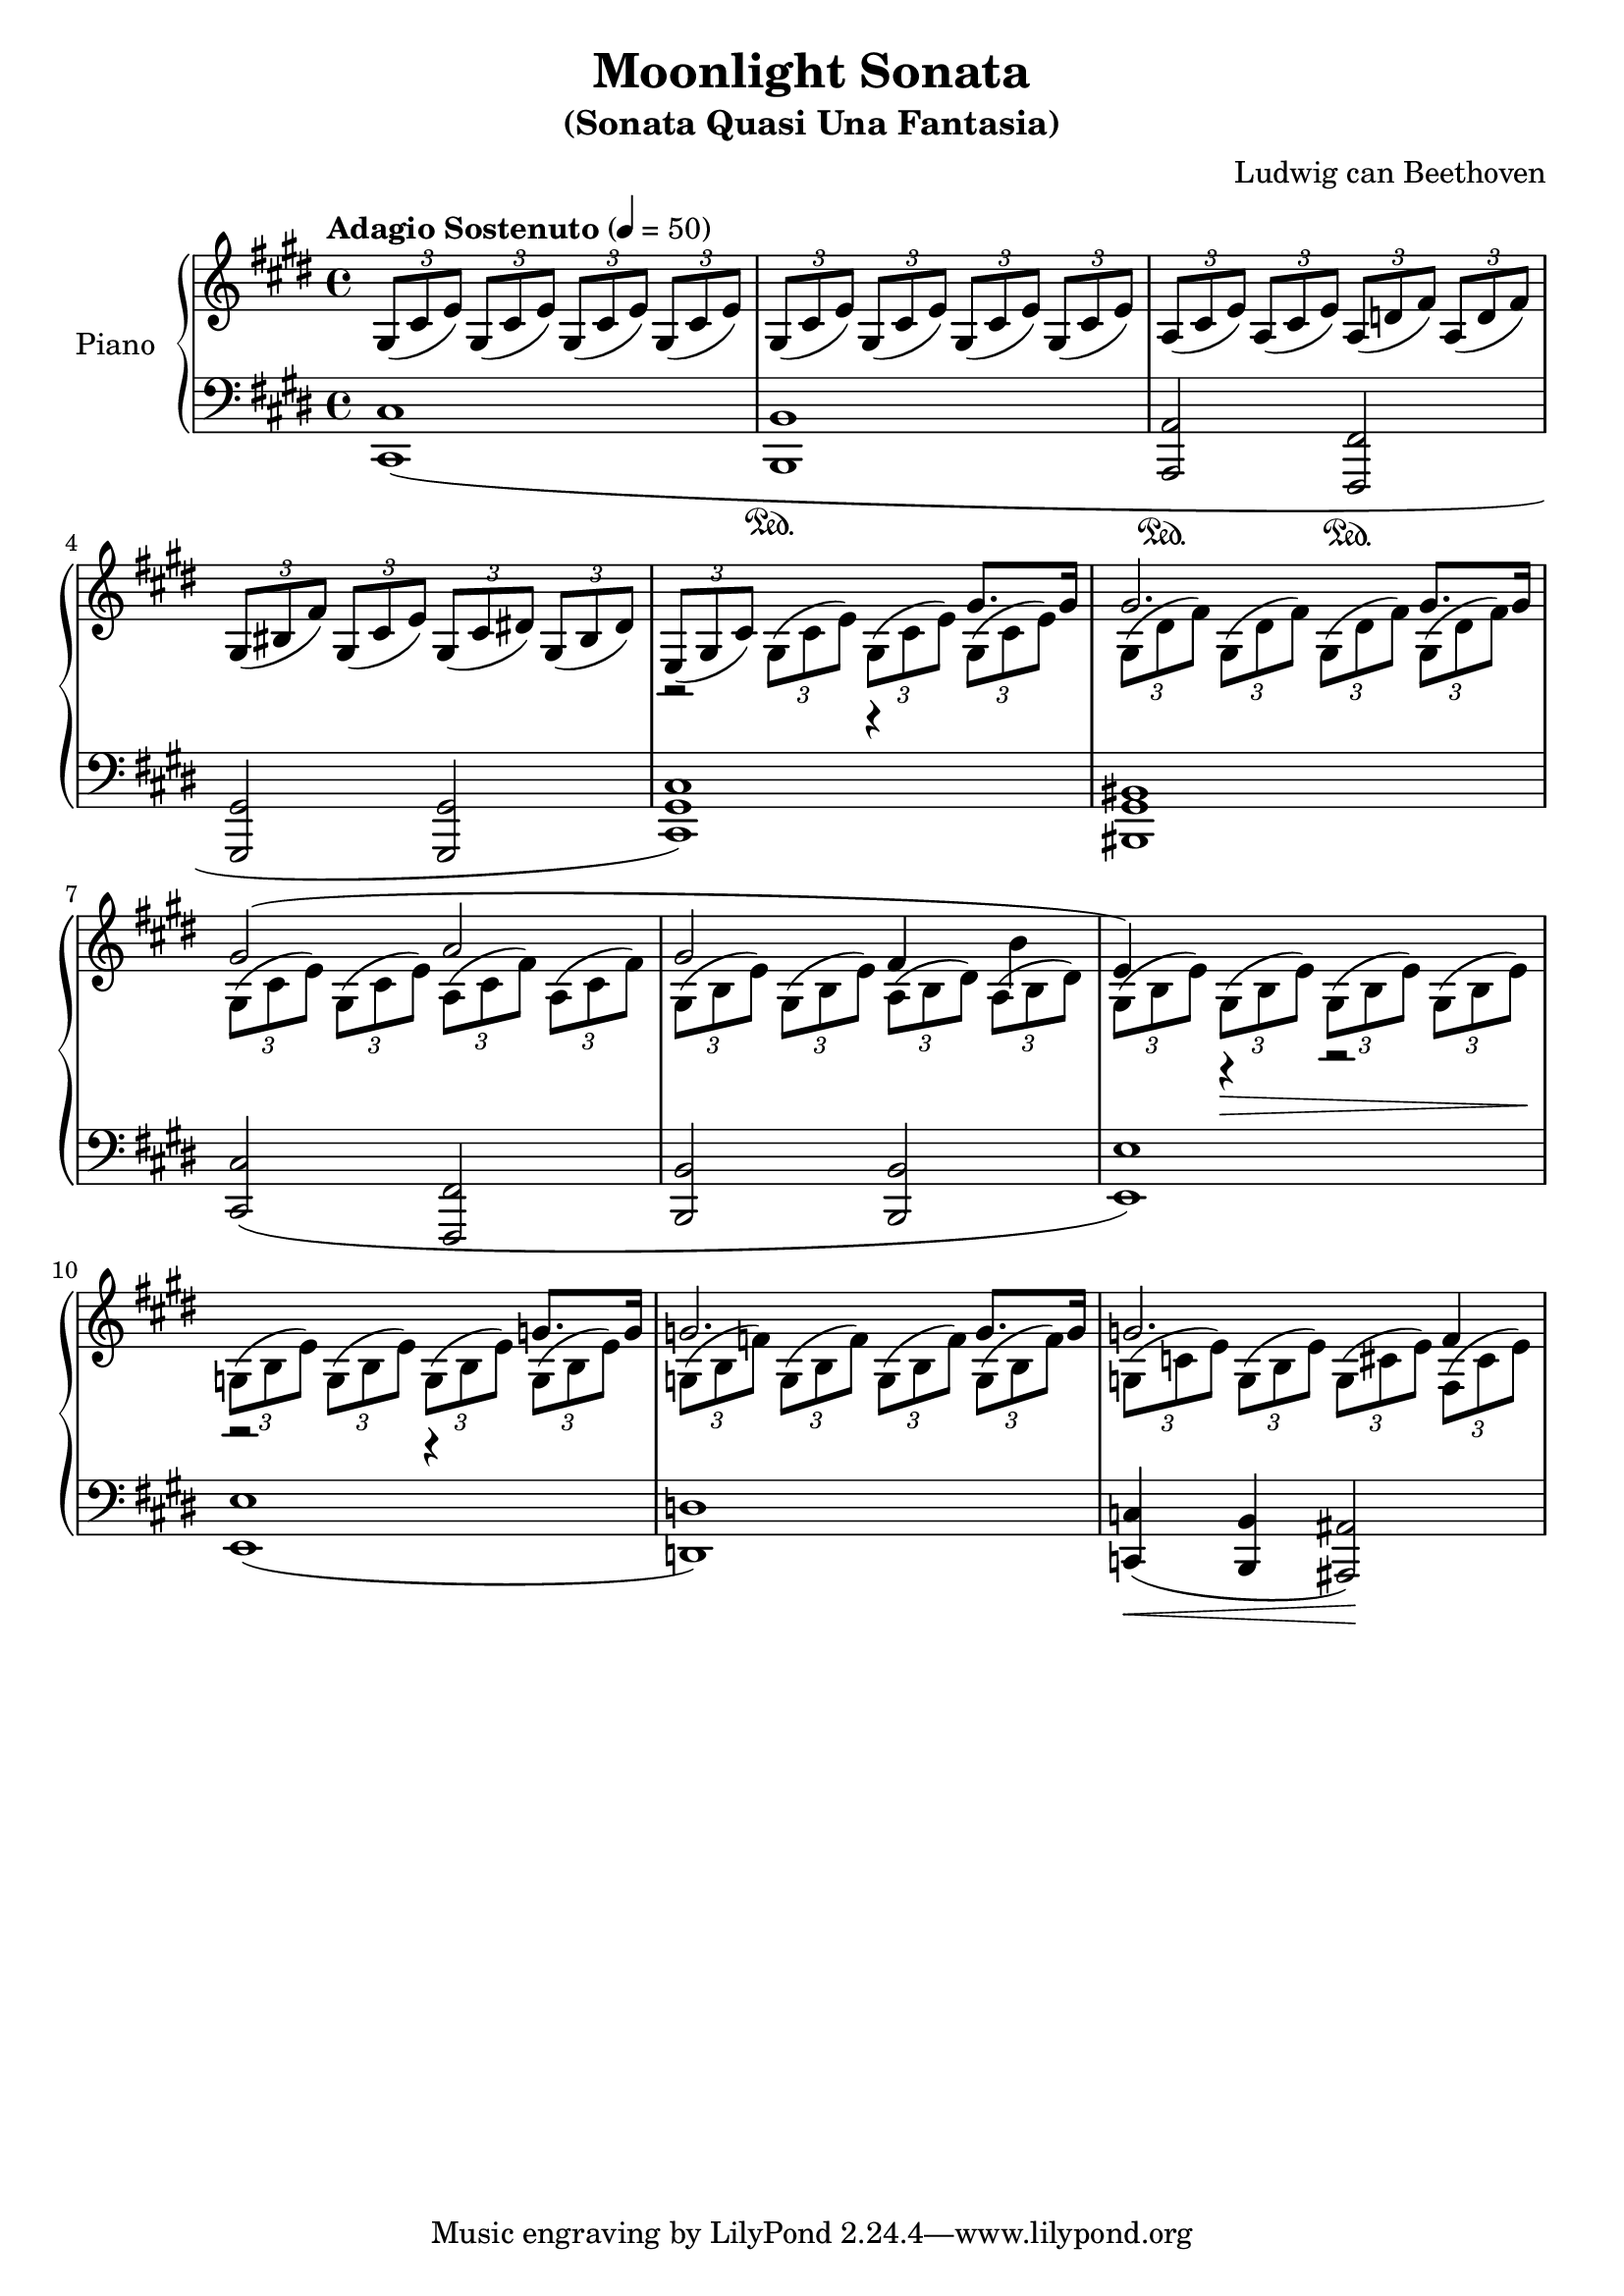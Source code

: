 \version "2.18.2"
\header {
	title = "Moonlight Sonata"
	subtitle = "(Sonata Quasi Una Fantasia)"
	subsubtible = "Sonata No. 14, Opus 27, No. 2"
	composer = "Ludwig can Beethoven"
}

\parallelMusic #'(voiceAA voiceAB voiceBA) {
	% Bar 1
	\key e \major  	 s1 																			|
  	\key e \major 	 \tuplet 3/2 4 { gis8( cis e) 	gis,( cis e) 	gis,( cis e) 	gis,( cis e) }  |
  	\key e \major 	 				<cis cis,>1\sustainOn\sustainOff( 													|

  	% Bar 2
	s1 |
	\tuplet 3/2 4 { gis,8( cis e) 	gis,( cis e) 	gis,( cis e) 	gis,( cis e) }  |
	 				<b b,>1\sustainOn																		|

	% Bar 3
	s1 |
	\tuplet 3/2 4 { a,8( cis e) 	a,( cis e) 	a,( d fis) 	a,( d fis) }	|
					<a a,>2\sustainOn			<fis fis,>2\sustainOn		|

	% Bar 4
	s1 |
	\tuplet 3/2 4 { gis,8( bis fis')	gis,( cis e)	gis,( cis dis!)	gis,( bis dis) } 	|
					<gis gis,>2 						<gis gis,>2 						|

	% Bar 5
					r2 							r4 				gis8. 					gis16 	|
	\tuplet 3/2 4 { e,8( gis cis) \stemDown 	gis( cis e)		gis,( cis e)	gis,( cis e) } 	|
	<cis gis cis,>1) |

	% Bar 6
					gis2. 														gis8. gis16			|
	\tuplet 3/2 4 { gis,8( dis' fis)	gis,8( dis' fis)	gis,8( dis' fis)	gis,8( dis' fis) }	|
	<bis gis bis,>1 |

	% Bar 7
					gis2(							a2 								|
	\tuplet 3/2 4 { gis,8( cis e)	gis,( cis e)	a,( cis fis)	a,( cis fis) }	|
					<cis cis,>2( 					<fis, fis,>2					|

	% Bar 8
					gis2 					fis4 		b4			|
	\tuplet 3/2 4 { gis,8( b e)	gis,( b e)	a,( b dis)	a( b dis) }	|
					<b b,>2 				<b b,>2					|

	% Bar 9
					e,4) 		r4 				r2							|
	\tuplet 3/2 4 {	gis,8( b e)	gis,(\> b e)	gis,( b e)	gis,( b e)\! }	|
					<e e,>1) 												|

	% Bar 10
					r2 						r4 			g8. g16		|
	\tuplet 3/2 4 {	g,8( b e)	g,( b e)	g,( b e)	g,( b e)}	|
					<e e,>1( 										|

	% Bar 11
					g2. 								g8. g16		|
	\tuplet 3/2 4 {	g,8( b f')	g,( b f')	g,( b f')	g,( b f') }	|
					<d d,>1) 										|

	% Bar 12
					g2.( 								fis4 			|
	\tuplet 3/2 4 {	g,8( c e)	g,( b e)	g,( cis e)	fis,( cis' e) }	|
					<c c,>4(\< 	<b b,>4 	<ais ais,>2)\! 				|

	% Page 2
	% Bar 13

}

\score {
	<<
		\new PianoStaff \with { instrumentName = "Piano" }
		<<
			\new Staff {
				<<
					\tempo "Adagio Sostenuto" 4 = 50
					\relative c'' \voiceAA
					\relative c' \voiceAB
				>>
			}
			\new Staff {
				<<
					\clef bass
					\relative c \voiceBA
				>>
			}
		>>
	>>
	\layout { }
	\midi { }
}
